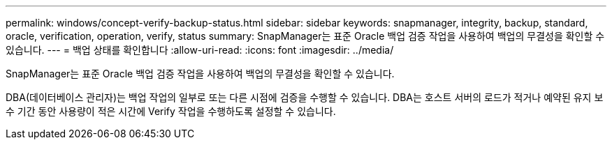 ---
permalink: windows/concept-verify-backup-status.html 
sidebar: sidebar 
keywords: snapmanager, integrity, backup, standard, oracle, verification, operation, verify, status 
summary: SnapManager는 표준 Oracle 백업 검증 작업을 사용하여 백업의 무결성을 확인할 수 있습니다. 
---
= 백업 상태를 확인합니다
:allow-uri-read: 
:icons: font
:imagesdir: ../media/


[role="lead"]
SnapManager는 표준 Oracle 백업 검증 작업을 사용하여 백업의 무결성을 확인할 수 있습니다.

DBA(데이터베이스 관리자)는 백업 작업의 일부로 또는 다른 시점에 검증을 수행할 수 있습니다. DBA는 호스트 서버의 로드가 적거나 예약된 유지 보수 기간 동안 사용량이 적은 시간에 Verify 작업을 수행하도록 설정할 수 있습니다.
